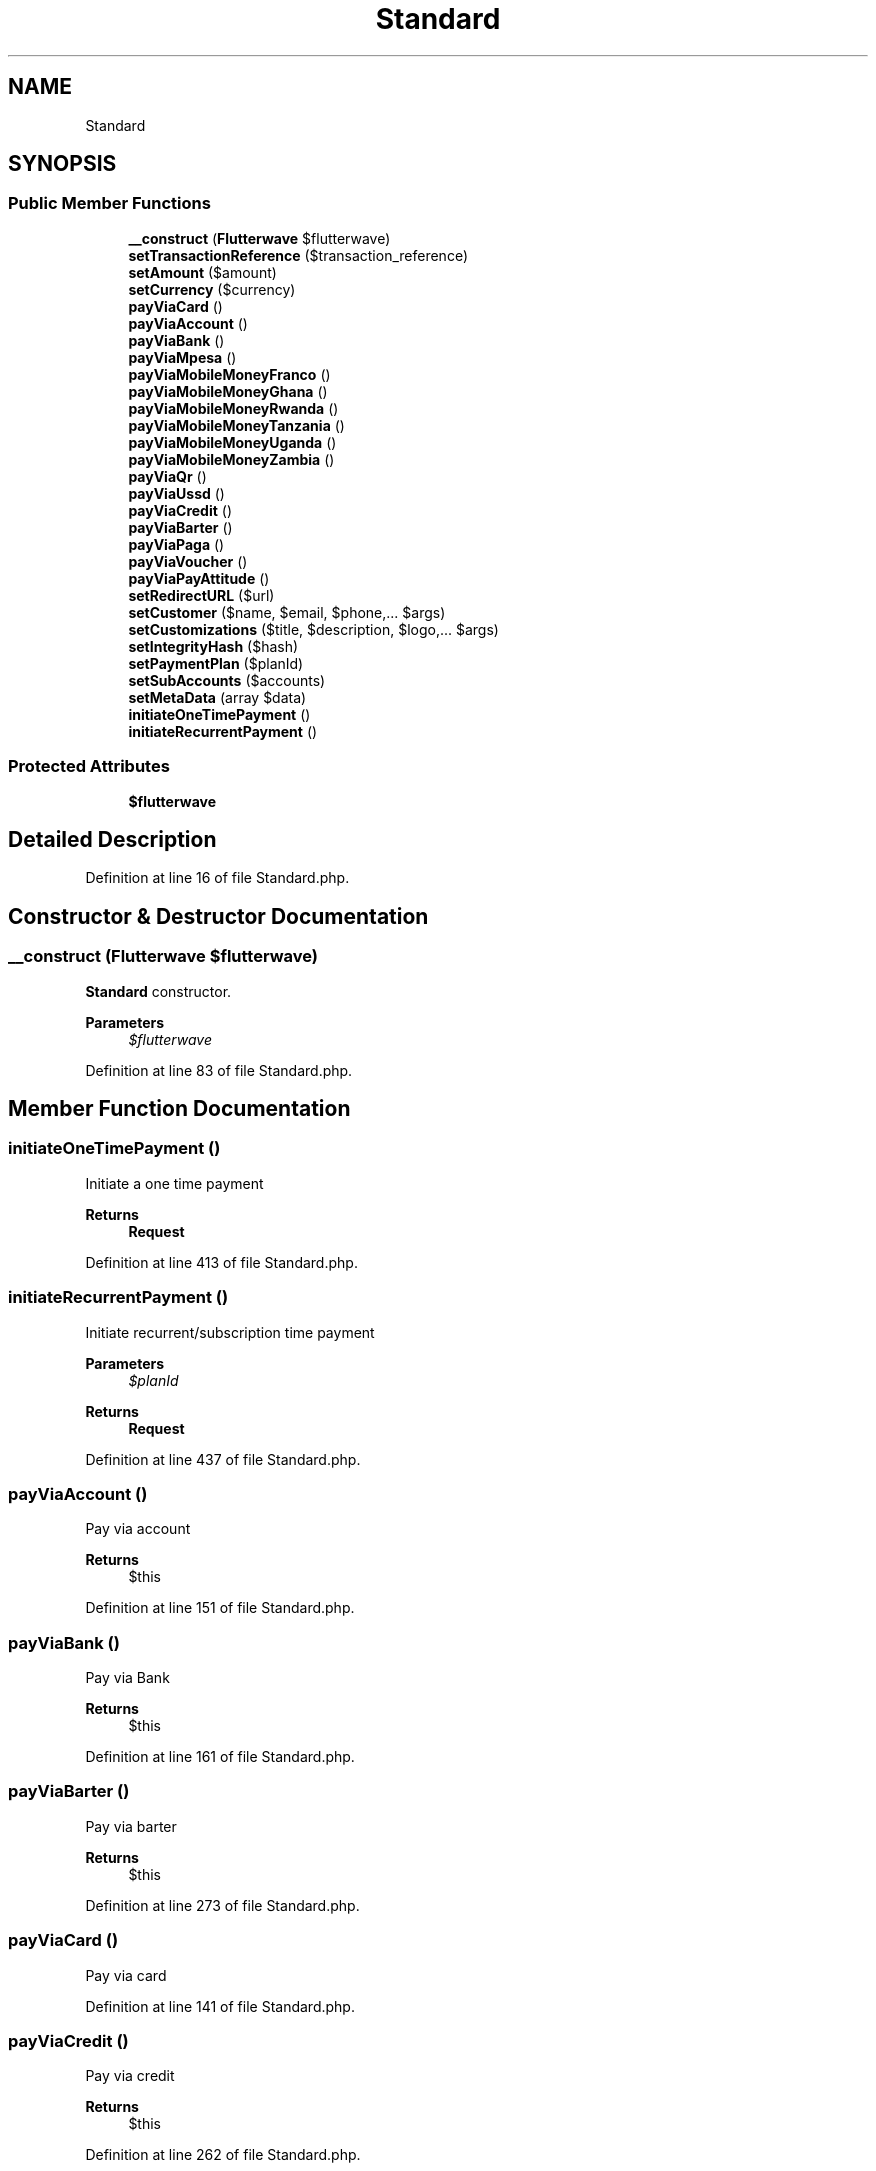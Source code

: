 .TH "Standard" 3 "Wed Nov 11 2020" "Flutterwave SDK" \" -*- nroff -*-
.ad l
.nh
.SH NAME
Standard
.SH SYNOPSIS
.br
.PP
.SS "Public Member Functions"

.in +1c
.ti -1c
.RI "\fB__construct\fP (\fBFlutterwave\fP $flutterwave)"
.br
.ti -1c
.RI "\fBsetTransactionReference\fP ($transaction_reference)"
.br
.ti -1c
.RI "\fBsetAmount\fP ($amount)"
.br
.ti -1c
.RI "\fBsetCurrency\fP ($currency)"
.br
.ti -1c
.RI "\fBpayViaCard\fP ()"
.br
.ti -1c
.RI "\fBpayViaAccount\fP ()"
.br
.ti -1c
.RI "\fBpayViaBank\fP ()"
.br
.ti -1c
.RI "\fBpayViaMpesa\fP ()"
.br
.ti -1c
.RI "\fBpayViaMobileMoneyFranco\fP ()"
.br
.ti -1c
.RI "\fBpayViaMobileMoneyGhana\fP ()"
.br
.ti -1c
.RI "\fBpayViaMobileMoneyRwanda\fP ()"
.br
.ti -1c
.RI "\fBpayViaMobileMoneyTanzania\fP ()"
.br
.ti -1c
.RI "\fBpayViaMobileMoneyUganda\fP ()"
.br
.ti -1c
.RI "\fBpayViaMobileMoneyZambia\fP ()"
.br
.ti -1c
.RI "\fBpayViaQr\fP ()"
.br
.ti -1c
.RI "\fBpayViaUssd\fP ()"
.br
.ti -1c
.RI "\fBpayViaCredit\fP ()"
.br
.ti -1c
.RI "\fBpayViaBarter\fP ()"
.br
.ti -1c
.RI "\fBpayViaPaga\fP ()"
.br
.ti -1c
.RI "\fBpayViaVoucher\fP ()"
.br
.ti -1c
.RI "\fBpayViaPayAttitude\fP ()"
.br
.ti -1c
.RI "\fBsetRedirectURL\fP ($url)"
.br
.ti -1c
.RI "\fBsetCustomer\fP ($name, $email, $phone,\&.\&.\&. $args)"
.br
.ti -1c
.RI "\fBsetCustomizations\fP ($title, $description, $logo,\&.\&.\&. $args)"
.br
.ti -1c
.RI "\fBsetIntegrityHash\fP ($hash)"
.br
.ti -1c
.RI "\fBsetPaymentPlan\fP ($planId)"
.br
.ti -1c
.RI "\fBsetSubAccounts\fP ($accounts)"
.br
.ti -1c
.RI "\fBsetMetaData\fP (array $data)"
.br
.ti -1c
.RI "\fBinitiateOneTimePayment\fP ()"
.br
.ti -1c
.RI "\fBinitiateRecurrentPayment\fP ()"
.br
.in -1c
.SS "Protected Attributes"

.in +1c
.ti -1c
.RI "\fB$flutterwave\fP"
.br
.in -1c
.SH "Detailed Description"
.PP 
Definition at line 16 of file Standard\&.php\&.
.SH "Constructor & Destructor Documentation"
.PP 
.SS "__construct (\fBFlutterwave\fP $flutterwave)"
\fBStandard\fP constructor\&. 
.PP
\fBParameters\fP
.RS 4
\fI$flutterwave\fP 
.RE
.PP

.PP
Definition at line 83 of file Standard\&.php\&.
.SH "Member Function Documentation"
.PP 
.SS "initiateOneTimePayment ()"
Initiate a one time payment
.PP
\fBReturns\fP
.RS 4
\fBRequest\fP 
.RE
.PP

.PP
Definition at line 413 of file Standard\&.php\&.
.SS "initiateRecurrentPayment ()"
Initiate recurrent/subscription time payment
.PP
\fBParameters\fP
.RS 4
\fI$planId\fP 
.RE
.PP
\fBReturns\fP
.RS 4
\fBRequest\fP 
.RE
.PP

.PP
Definition at line 437 of file Standard\&.php\&.
.SS "payViaAccount ()"
Pay via account 
.PP
\fBReturns\fP
.RS 4
$this 
.RE
.PP

.PP
Definition at line 151 of file Standard\&.php\&.
.SS "payViaBank ()"
Pay via Bank 
.PP
\fBReturns\fP
.RS 4
$this 
.RE
.PP

.PP
Definition at line 161 of file Standard\&.php\&.
.SS "payViaBarter ()"
Pay via barter
.PP
\fBReturns\fP
.RS 4
$this 
.RE
.PP

.PP
Definition at line 273 of file Standard\&.php\&.
.SS "payViaCard ()"
Pay via card 
.PP
Definition at line 141 of file Standard\&.php\&.
.SS "payViaCredit ()"
Pay via credit 
.PP
\fBReturns\fP
.RS 4
$this 
.RE
.PP

.PP
Definition at line 262 of file Standard\&.php\&.
.SS "payViaMobileMoneyFranco ()"
Pay via mobile money Franco 
.PP
\fBReturns\fP
.RS 4
$this 
.RE
.PP

.PP
Definition at line 182 of file Standard\&.php\&.
.SS "payViaMobileMoneyGhana ()"
Pay via Mobile money Ghana 
.PP
\fBReturns\fP
.RS 4
$this 
.RE
.PP

.PP
Definition at line 192 of file Standard\&.php\&.
.SS "payViaMobileMoneyRwanda ()"
Pay via Mobile money Rwanda 
.PP
\fBReturns\fP
.RS 4
$this 
.RE
.PP

.PP
Definition at line 202 of file Standard\&.php\&.
.SS "payViaMobileMoneyTanzania ()"
Pay via Mobile Money Tanzania 
.PP
\fBReturns\fP
.RS 4
$this 
.RE
.PP

.PP
Definition at line 212 of file Standard\&.php\&.
.SS "payViaMobileMoneyUganda ()"
Pay via Mobile Money Uganda 
.PP
\fBReturns\fP
.RS 4
$this 
.RE
.PP

.PP
Definition at line 222 of file Standard\&.php\&.
.SS "payViaMobileMoneyZambia ()"
Pay via Mobile money Zambia 
.PP
\fBReturns\fP
.RS 4
$this 
.RE
.PP

.PP
Definition at line 232 of file Standard\&.php\&.
.SS "payViaMpesa ()"
Pay via M-PESA 
.PP
\fBReturns\fP
.RS 4
$this 
.RE
.PP

.PP
Definition at line 172 of file Standard\&.php\&.
.SS "payViaPaga ()"
Pay via PAGA 
.PP
\fBReturns\fP
.RS 4
$this 
.RE
.PP

.PP
Definition at line 283 of file Standard\&.php\&.
.SS "payViaPayAttitude ()"
Pay via Pay Attitude 
.PP
\fBReturns\fP
.RS 4
$this 
.RE
.PP

.PP
Definition at line 303 of file Standard\&.php\&.
.SS "payViaQr ()"
Pay via QR 
.PP
\fBReturns\fP
.RS 4
$this 
.RE
.PP

.PP
Definition at line 242 of file Standard\&.php\&.
.SS "payViaUssd ()"
Pay via USSD 
.PP
\fBReturns\fP
.RS 4
$this 
.RE
.PP

.PP
Definition at line 252 of file Standard\&.php\&.
.SS "payViaVoucher ()"
Pay via Voucher 
.PP
\fBReturns\fP
.RS 4
$this 
.RE
.PP

.PP
Definition at line 293 of file Standard\&.php\&.
.SS "setAmount ( $amount)"
Set transaction amount
.PP
\fBParameters\fP
.RS 4
\fI$amount\fP 
.RE
.PP
\fBReturns\fP
.RS 4
$this 
.RE
.PP

.PP
Definition at line 106 of file Standard\&.php\&.
.SS "setCurrency ( $currency)"
Set currency
.PP
\fBParameters\fP
.RS 4
\fI$currency\fP 
.RE
.PP
\fBReturns\fP
.RS 4
$this 
.RE
.PP

.PP
Definition at line 119 of file Standard\&.php\&.
.SS "setCustomer ( $name,  $email,  $phone,  $args)"
Set customer details
.PP
\fBParameters\fP
.RS 4
\fI$name\fP 
.br
\fI$email\fP 
.br
\fI$phone\fP 
.br
\fImixed\fP \&.\&.\&.$args 
.RE
.PP
\fBReturns\fP
.RS 4
$this 
.RE
.PP

.PP
Definition at line 330 of file Standard\&.php\&.
.SS "setCustomizations ( $title,  $description,  $logo,  $args)"
Set customizations
.PP
\fBParameters\fP
.RS 4
\fI$title\fP 
.br
\fI$description\fP 
.br
\fI$logo\fP 
.br
\fImixed\fP \&.\&.\&.$args 
.RE
.PP
\fBReturns\fP
.RS 4
$this 
.RE
.PP

.PP
Definition at line 354 of file Standard\&.php\&.
.SS "setIntegrityHash ( $hash)"
Set the integrity hash
.PP
\fBParameters\fP
.RS 4
\fI$hash\fP 
.RE
.PP

.PP
Definition at line 373 of file Standard\&.php\&.
.SS "setMetaData (array $data)"

.PP
Definition at line 402 of file Standard\&.php\&.
.SS "setPaymentPlan ( $planId)"
Set the payment plan id for recurrent payments
.PP
\fBParameters\fP
.RS 4
\fI$planId\fP 
.RE
.PP
\fBReturns\fP
.RS 4
$this 
.RE
.PP

.PP
Definition at line 383 of file Standard\&.php\&.
.SS "setRedirectURL ( $url)"
Set redirect url
.PP
\fBParameters\fP
.RS 4
\fI$url\fP 
.RE
.PP
\fBReturns\fP
.RS 4
$this 
.RE
.PP

.PP
Definition at line 315 of file Standard\&.php\&.
.SS "setSubAccounts ( $accounts)"
Set sub accounts
.PP
\fBParameters\fP
.RS 4
\fI$accounts\fP 
.RE
.PP
\fBReturns\fP
.RS 4
$this 
.RE
.PP

.PP
Definition at line 395 of file Standard\&.php\&.
.SS "setTransactionReference ( $transaction_reference)"
Set transaction reference
.PP
\fBParameters\fP
.RS 4
\fI$transaction_reference\fP 
.RE
.PP
\fBReturns\fP
.RS 4
$this 
.RE
.PP

.PP
Definition at line 93 of file Standard\&.php\&.
.SH "Field Documentation"
.PP 
.SS "$flutterwave\fC [protected]\fP"

.PP
Definition at line 77 of file Standard\&.php\&.

.SH "Author"
.PP 
Generated automatically by Doxygen for Flutterwave SDK from the source code\&.

